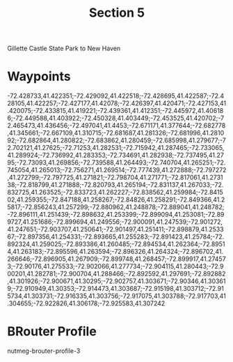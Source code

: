 #+TITLE: Section 5

Gillette Castle State Park to New Haven

* Waypoints

-72.428733,41.422351;-72.429092,41.422518;-72.428695,41.422587;-72.428105,41.422257;-72.427177,41.42078;-72.426397,41.420471;-72.427153,41.420075;-72.433815,41.419221;-72.439361,41.412351;-72.445972,41.406186;-72.449588,41.403922;-72.450328,41.403449;-72.453525,41.420702;-72.465473,41.436456;-72.497041,41.4453;-72.671171,41.377644;-72.682778,41.345661;-72.667109,41.310715;-72.681687,41.281326;-72.681996,41.281092;-72.682864,41.280822;-72.683862,41.280459;-72.685998,41.279677;-72.702121,41.27625;-72.71253,41.282531;-72.715942,41.287465;-72.733065,41.289924;-72.736992,41.283353;-72.734691,41.282938;-72.737495,41.2795;-72.73093,41.269856;-72.739588,41.264493;-72.740704,41.265251;-72.745054,41.265013;-72.756271,41.269514;-72.777439,41.272888;-72.797272,41.272799;-72.797725,41.271821;-72.798704,41.271771;-72.817061,41.273138;-72.818799,41.271888;-72.820793,41.265194;-72.831137,41.267033;-72.832725,41.263525;-72.833723,41.262227;-72.838562,41.259984;-72.841502,41.259355;-72.847188,41.258267;-72.84826,41.258291;-72.849366,41.25817;-72.856243,41.257299;-72.880962,41.248878;-72.889041,41.248782;-72.896111,41.251439;-72.898632,41.253399;-72.899094,41.253081;-72.899727,41.251686;-72.899694,41.249556;-72.900091,41.247539;-72.901272,41.247651;-72.903707,41.250641;-72.901497,41.251411;-72.898879,41.253367;-72.897356,41.254331;-72.893665,41.255283;-72.891423,41.25784;-72.892324,41.259025;-72.893386,41.260485;-72.894534,41.262364;-72.89514,41.263183;-72.895596,41.263594;-72.896326,41.264324;-72.896702,41.266646;-72.896905,41.267909;-72.899748,41.268457;-72.899917,41.274573;-72.90176,41.275533;-72.902066,41.277734;-72.904115,41.280443;-72.900201,41.282781;-72.900704,41.288466;-72.892592,41.297691;-72.892882,41.301926;-72.900671,41.30295;-72.902757,41.303671;-72.90346,41.303619;-72.910949,41.30353;-72.914473,41.303687;-72.915198,41.303712;-72.915734,41.303731;-72.916335,41.303756;-72.917075,41.303788;-72.917703,41.304655;-72.922826,41.306178;-72.925583,41.307242

* BRouter Profile

nutmeg-brouter-profile-3